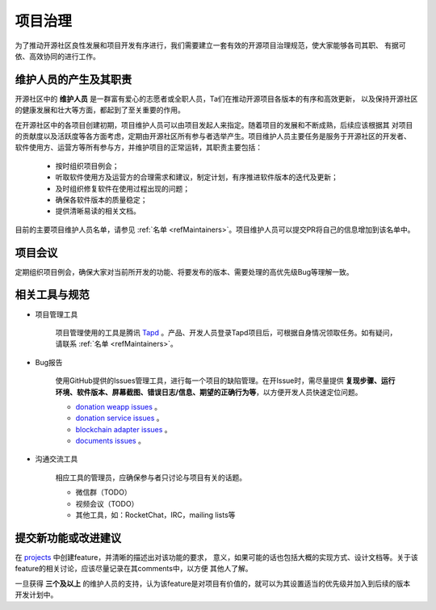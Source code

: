 ==========================
项目治理
==========================

为了推动开源社区良性发展和项目开发有序进行，我们需要建立一套有效的开源项目治理规范，使大家能够各司其职、
有据可依、高效协同的进行工作。

维护人员的产生及其职责
=============================

开源社区中的 **维护人员** 是一群富有爱心的志愿者或全职人员，Ta们在推动开源项目各版本的有序和高效更新，
以及保持开源社区的健康发展和壮大等方面，都起到了至关重要的作用。

在开源社区中的各项目创建初期，项目维护人员可以由项目发起人来指定。随着项目的发展和不断成熟，后续应该根据其
对项目的贡献度以及活跃度等各方面考虑，定期由开源社区所有参与者选举产生。项目维护人员主要任务是服务于开源社区的开发者、
软件使用方、运营方等所有参与方，并维护项目的正常运转，其职责主要包括：

   * 按时组织项目例会；
   * 听取软件使用方及运营方的合理需求和建议，制定计划，有序推进软件版本的迭代及更新；
   * 及时组织修复软件在使用过程出现的问题；
   * 确保各软件版本的质量稳定；
   * 提供清晰易读的相关文档。

目前的主要项目维护人员名单，请参见 :ref:`名单 <refMaintainers>`。项目维护人员可以提交PR将自己的信息增加到该名单中。

项目会议
==================

定期组织项目例会，确保大家对当前所开发的功能、将要发布的版本、需要处理的高优先级Bug等理解一致。


相关工具与规范
===============

.. _refProjectTool:

* 项目管理工具

   项目管理使用的工具是腾讯 `Tapd <https://www.tapd.cn>`_ 。产品、开发人员登录Tapd项目后，可根据自身情况领取任务。如有疑问，请联系 :ref:`名单 <refMaintainers>`。

.. _refBugReport:

* Bug报告

   使用GitHub提供的Issues管理工具，进行每一个项目的缺陷管理。在开Issue时，需尽量提供
   **复现步骤、运行环境、软件版本、屏幕截图、错误日志/信息、期望的正确行为等**，以方便开发人员快速定位问题。

   - `donation weapp issues <https://github.com/csiabb/donation-weapp/issues>`_ 。
   - `donation service issues <https://github.com/csiabb/donation-service/issues>`_ 。
   - `blockchain adapter issues <https://github.com/csiabb/blockchain-adapter/issues>`_ 。
   - `documents issues <https://github.com/csiabb/documents/issues>`_ 。

.. _refCommunicateTool:

* 沟通交流工具

   相应工具的管理员，应确保参与者只讨论与项目有关的话题。

   - 微信群（TODO）
   - 视频会议（TODO）
   - 其他工具，如：RocketChat，IRC，mailing lists等


.. _refFeatureProposal:

提交新功能或改进建议
======================

在 `projects <https://github.com/orgs/csiabb/projects>`_ 中创建feature，并清晰的描述出对该功能的要求，
意义，如果可能的话也包括大概的实现方式、设计文档等。关于该feature的相关讨论，应该尽量记录在其comments中，以方便
其他人了解。

一旦获得 **三个及以上** 的维护人员的支持，认为该feature是对项目有价值的，就可以为其设置适当的优先级并加入到后续的版本
开发计划中。

